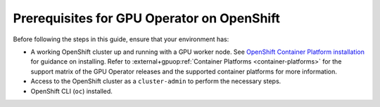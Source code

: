 .. Date: November 26 2021
.. Author: kquinn

*******************************************
Prerequisites for GPU Operator on OpenShift
*******************************************

Before following the steps in this guide, ensure that your environment has:

* A working OpenShift cluster up and running with a GPU worker node. See `OpenShift Container Platform installation <https://docs.redhat.com/en/documentation/openshift_container_platform/latest/html/installation_overview/ocp-installation-overview>`_  for guidance on installing.
  Refer to :external+gpuop:ref:`Container Platforms <container-platforms>` for the support matrix of the GPU Operator releases and the supported container platforms for more information.
* Access to the OpenShift cluster as a ``cluster-admin`` to perform the necessary steps.
* OpenShift CLI (``oc``) installed.

